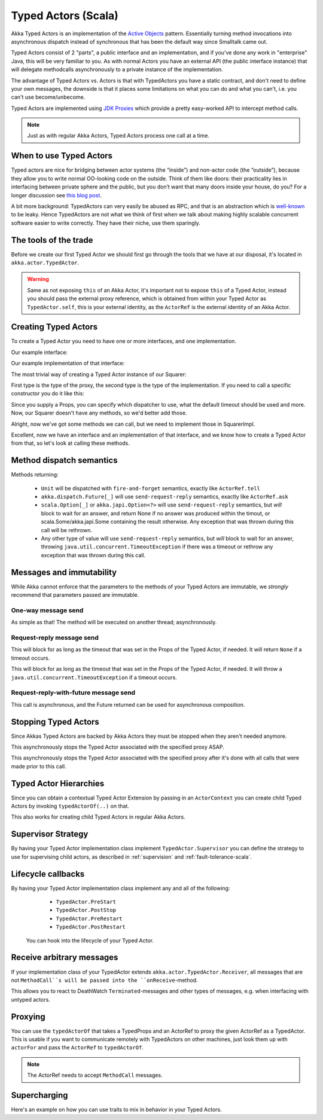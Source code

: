 Typed Actors (Scala)
====================

Akka Typed Actors is an implementation of the `Active Objects <http://en.wikipedia.org/wiki/Active_object>`_ pattern.
Essentially turning method invocations into asynchronous dispatch instead of synchronous that has been the default way since Smalltalk came out.

Typed Actors consist of 2 "parts", a public interface and an implementation, and if you've done any work in "enterprise" Java, this will be very familiar to you. As with normal Actors you have an external API (the public interface instance) that will delegate methodcalls asynchronously to
a private instance of the implementation.

The advantage of Typed Actors vs. Actors is that with TypedActors you have a static contract, and don't need to define your own messages, the downside is that it places some limitations on what you can do and what you can't, i.e. you can't use become/unbecome.

Typed Actors are implemented using `JDK Proxies <http://docs.oracle.com/javase/6/docs/api/java/lang/reflect/Proxy.html>`_ which provide a pretty easy-worked API to intercept method calls.

.. note::

    Just as with regular Akka Actors, Typed Actors process one call at a time.

When to use Typed Actors
------------------------

Typed actors are nice for bridging between actor systems (the “inside”) and
non-actor code (the “outside”), because they allow you to write normal
OO-looking code on the outside. Think of them like doors: their practicality
lies in interfacing between private sphere and the public, but you don’t want
that many doors inside your house, do you? For a longer discussion see `this
blog post <http://letitcrash.com/post/19074284309/when-to-use-typedactors>`_.

A bit more background: TypedActors can very easily be abused as RPC, and that
is an abstraction which is `well-known
<http://labs.oracle.com/techrep/1994/abstract-29.html>`_ to be leaky. Hence
TypedActors are not what we think of first when we talk about making highly
scalable concurrent software easier to write correctly. They have their niche,
use them sparingly.

The tools of the trade
----------------------

Before we create our first Typed Actor we should first go through the tools that we have at our disposal,
it's located in ``akka.actor.TypedActor``.

.. includecode:: code/akka/docs/actor/TypedActorDocSpec.scala
   :include: typed-actor-extension-tools

.. warning::

    Same as not exposing ``this`` of an Akka Actor, it's important not to expose ``this`` of a Typed Actor,
    instead you should pass the external proxy reference, which is obtained from within your Typed Actor as
    ``TypedActor.self``, this is your external identity, as the ``ActorRef`` is the external identity of
    an Akka Actor.

Creating Typed Actors
---------------------

To create a Typed Actor you need to have one or more interfaces, and one implementation.

Our example interface:

.. includecode:: code/akka/docs/actor/TypedActorDocSpec.scala
   :include: imports,typed-actor-iface
   :exclude: typed-actor-iface-methods

Our example implementation of that interface:

.. includecode:: code/akka/docs/actor/TypedActorDocSpec.scala
   :include: imports,typed-actor-impl
   :exclude: typed-actor-impl-methods

The most trivial way of creating a Typed Actor instance
of our Squarer:

.. includecode:: code/akka/docs/actor/TypedActorDocSpec.scala
   :include: typed-actor-create1

First type is the type of the proxy, the second type is the type of the implementation.
If you need to call a specific constructor you do it like this:

.. includecode:: code/akka/docs/actor/TypedActorDocSpec.scala
   :include: typed-actor-create2

Since you supply a Props, you can specify which dispatcher to use, what the default timeout should be used and more.
Now, our Squarer doesn't have any methods, so we'd better add those.

.. includecode:: code/akka/docs/actor/TypedActorDocSpec.scala
   :include: imports,typed-actor-iface

Alright, now we've got some methods we can call, but we need to implement those in SquarerImpl.

.. includecode:: code/akka/docs/actor/TypedActorDocSpec.scala
   :include: imports,typed-actor-impl

Excellent, now we have an interface and an implementation of that interface,
and we know how to create a Typed Actor from that, so let's look at calling these methods.

Method dispatch semantics
-------------------------

Methods returning:

  * ``Unit`` will be dispatched with ``fire-and-forget`` semantics, exactly like ``ActorRef.tell``
  * ``akka.dispatch.Future[_]`` will use ``send-request-reply`` semantics, exactly like ``ActorRef.ask``
  * ``scala.Option[_]`` or ``akka.japi.Option<?>`` will use ``send-request-reply`` semantics, but *will* block to wait for an answer,
    and return None if no answer was produced within the timout, or scala.Some/akka.japi.Some containing the result otherwise.
    Any exception that was thrown during this call will be rethrown.
  * Any other type of value will use ``send-request-reply`` semantics, but *will* block to wait for an answer,
    throwing ``java.util.concurrent.TimeoutException`` if there was a timeout or rethrow any exception that was thrown during this call.

Messages and immutability
-------------------------

While Akka cannot enforce that the parameters to the methods of your Typed Actors are immutable,
we *strongly* recommend that parameters passed are immutable.

One-way message send
^^^^^^^^^^^^^^^^^^^^

.. includecode:: code/akka/docs/actor/TypedActorDocSpec.scala
   :include: typed-actor-call-oneway

As simple as that! The method will be executed on another thread; asynchronously.

Request-reply message send
^^^^^^^^^^^^^^^^^^^^^^^^^^

.. includecode:: code/akka/docs/actor/TypedActorDocSpec.scala
   :include: typed-actor-call-option

This will block for as long as the timeout that was set in the Props of the Typed Actor,
if needed. It will return ``None`` if a timeout occurs.

.. includecode:: code/akka/docs/actor/TypedActorDocSpec.scala
   :include: typed-actor-call-strict

This will block for as long as the timeout that was set in the Props of the Typed Actor,
if needed. It will throw a ``java.util.concurrent.TimeoutException`` if a timeout occurs.

Request-reply-with-future message send
^^^^^^^^^^^^^^^^^^^^^^^^^^^^^^^^^^^^^^

.. includecode:: code/akka/docs/actor/TypedActorDocSpec.scala
   :include: typed-actor-call-future

This call is asynchronous, and the Future returned can be used for asynchronous composition.

Stopping Typed Actors
---------------------

Since Akkas Typed Actors are backed by Akka Actors they must be stopped when they aren't needed anymore.

.. includecode:: code/akka/docs/actor/TypedActorDocSpec.scala
   :include: typed-actor-stop

This asynchronously stops the Typed Actor associated with the specified proxy ASAP.

.. includecode:: code/akka/docs/actor/TypedActorDocSpec.scala
   :include: typed-actor-poisonpill

This asynchronously stops the Typed Actor associated with the specified proxy
after it's done with all calls that were made prior to this call.

Typed Actor Hierarchies
-----------------------

Since you can obtain a contextual Typed Actor Extension by passing in an ``ActorContext``
you can create child Typed Actors by invoking ``typedActorOf(..)`` on that.

This also works for creating child Typed Actors in regular Akka Actors.

Supervisor Strategy
-------------------

By having your Typed Actor implementation class implement ``TypedActor.Supervisor``
you can define the strategy to use for supervising child actors, as described in
:ref:`supervision` and :ref:`fault-tolerance-scala`.

Lifecycle callbacks
-------------------

By having your Typed Actor implementation class implement any and all of the following:

    * ``TypedActor.PreStart``
    * ``TypedActor.PostStop``
    * ``TypedActor.PreRestart``
    * ``TypedActor.PostRestart``

 You can hook into the lifecycle of your Typed Actor.

Receive arbitrary messages
--------------------------

If your implementation class of your TypedActor extends ``akka.actor.TypedActor.Receiver``,
all messages that are not ``MethodCall``s will be passed into the ``onReceive``-method.

This allows you to react to DeathWatch ``Terminated``-messages and other types of messages,
e.g. when interfacing with untyped actors.

Proxying
--------

You can use the ``typedActorOf`` that takes a TypedProps and an ActorRef to proxy the given ActorRef as a TypedActor.
This is usable if you want to communicate remotely with TypedActors on other machines, just look them up with ``actorFor`` and pass the ``ActorRef`` to ``typedActorOf``.

.. note::

  The ActorRef needs to accept ``MethodCall`` messages.

Supercharging
-------------

Here's an example on how you can use traits to mix in behavior in your Typed Actors.

.. includecode:: code/akka/docs/actor/TypedActorDocSpec.scala#typed-actor-supercharge

.. includecode:: code/akka/docs/actor/TypedActorDocSpec.scala#typed-actor-supercharge-usage
